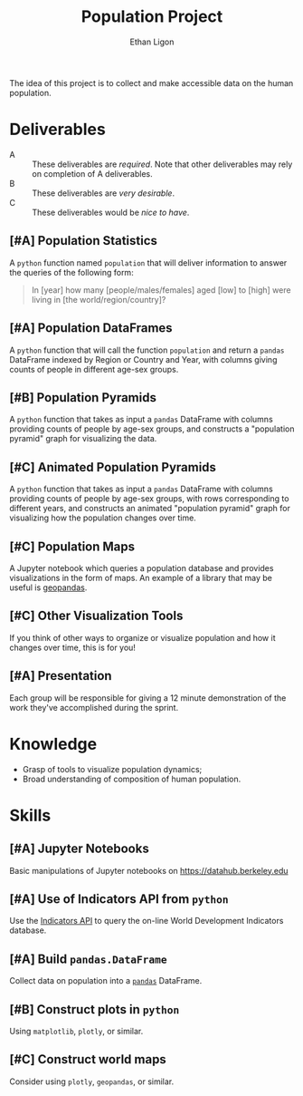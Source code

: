 #+Title: Population Project
#+Author: Ethan Ligon
#+EPRESENT_FRAME_LEVEL: 3
#+OPTIONS: toc:nil pri:t

The idea of this project is to collect and
make accessible data on the human
population.

* Deliverables
   - A :: These deliverables are
          /required/.  Note that other
          deliverables may rely on
          completion of A deliverables.
   - B :: These deliverables are /very
          desirable/.
   - C :: These deliverables would be
          /nice to have/.

** [#A] Population Statistics
   A =python= function named =population=
   that will deliver information to
   answer the queries of the following
   form:
   #+BEGIN_QUOTE
   In [year] how many
   [people/males/females] aged [low] to
   [high] were living in [the
   world/region/country]?
   #+END_QUOTE

** [#A] Population DataFrames

   A =python= function that will call the
   function =population= and return a
   =pandas= DataFrame indexed by Region
   or Country and Year, with columns
   giving counts of people in different
   age-sex groups.
  
** [#B] Population Pyramids

   A =python= function that takes as
   input a =pandas= DataFrame with
   columns providing counts of people by
   age-sex groups, and constructs a
   "population pyramid" graph for
   visualizing the data.

** [#C] Animated Population Pyramids

   A =python= function that takes as
   input a =pandas= DataFrame with
   columns providing counts of people by
   age-sex groups, with rows
   corresponding to different years, and
   constructs an animated "population
   pyramid" graph for visualizing how the
   population changes over time.

** [#C] Population Maps

   A Jupyter notebook which queries a
   population database and provides
   visualizations in the form of maps.
   An example of a library that may be
   useful is [[https://geopandas.org][geopandas]].

** [#C] Other Visualization Tools

   If you think of other ways to organize
   or visualize population and how it
   changes over time, this is for you!

** [#A] Presentation

   Each group will be responsible for
   giving a 12 minute demonstration of
   the work they've accomplished during
   the sprint.

* Knowledge
  - Grasp of tools to visualize population 
    dynamics;
  - Broad understanding of composition
    of human population.

* Skills
  :PROPERTIES:
  :ID:       2bd922a9-1fb6-47ff-82fa-894684290600
  :END:

** [#A] Jupyter Notebooks
   Basic manipulations of Jupyter notebooks
   on https://datahub.berkeley.edu

** [#A] Use of Indicators API from =python=
   Use the [[https://datahelpdesk.worldbank.org/knowledgebase/articles/889392-about-the-indicators-api-documentation][Indicators API]] to query the
   on-line World Development Indicators
   database.

** [#A] Build =pandas.DataFrame=
   Collect data on population into a
   [[https://pandas.pydata.org][=pandas=]] DataFrame.

** [#B] Construct plots in =python=    
   Using =matplotlib=, =plotly=, or similar.
** [#C] Construct world maps 
   Consider using =plotly=, =geopandas=, or similar.
